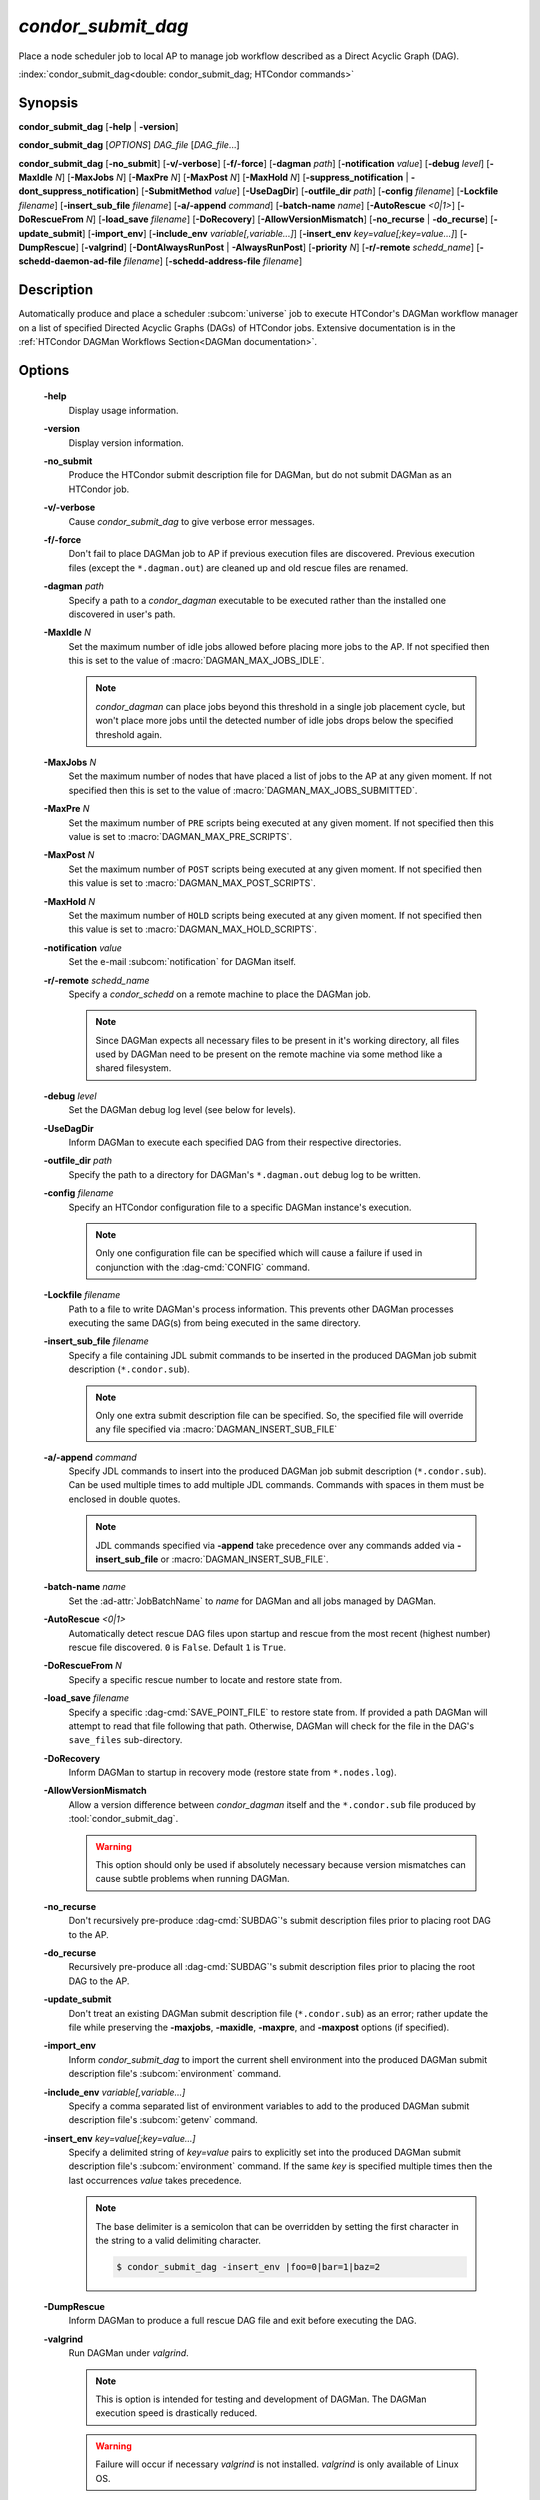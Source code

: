 *condor_submit_dag*
===================

Place a node scheduler job to local AP to manage job workflow described as a Direct Acyclic Graph (DAG).

:index:`condor_submit_dag<double: condor_submit_dag; HTCondor commands>`

Synopsis
--------

**condor_submit_dag** [**-help** | **-version**]

**condor_submit_dag** [*OPTIONS*] *DAG_file* [*DAG_file*...]

**condor_submit_dag** [**-no_submit**] [**-v/-verbose**] [**-f/-force**]
[**-dagman** *path*] [**-notification** *value*] [**-debug** *level*]
[**-MaxIdle** *N*] [**-MaxJobs** *N*] [**-MaxPre** *N*] [**-MaxPost** *N*]
[**-MaxHold** *N*] [**-suppress_notification** | **-dont_suppress_notification**]
[**-SubmitMethod** *value*] [**-UseDagDir**] [**-outfile_dir** *path*]
[**-config** *filename*] [**-Lockfile** *filename*] [**-insert_sub_file** *filename*]
[**-a/-append** *command*] [**-batch-name** *name*] [**-AutoRescue** *<0|1>*]
[**-DoRescueFrom** *N*] [**-load_save** *filename*] [**-DoRecovery**]
[**-AllowVersionMismatch**] [**-no_recurse** | **-do_recurse**]
[**-update_submit**] [**-import_env**] [**-include_env** *variable[,variable...]*]
[**-insert_env** *key=value[;key=value...]*] [**-DumpRescue**] [**-valgrind**]
[**-DontAlwaysRunPost** | **-AlwaysRunPost**] [**-priority** *N*]
[**-r/-remote** *schedd_name*] [**-schedd-daemon-ad-file** *filename*]
[**-schedd-address-file** *filename*]


Description
-----------

Automatically produce and place a scheduler :subcom:`universe` job
to execute HTCondor's DAGMan workflow manager on a list of specified
Directed Acyclic Graphs (DAGs) of HTCondor jobs. Extensive documentation
is in the :ref:`HTCondor DAGMan Workflows Section<DAGMan documentation>`.

Options
-------

 **-help**
    Display usage information.
 **-version**
    Display version information.
 **-no_submit**
    Produce the HTCondor submit description file for DAGMan, but do not
    submit DAGMan as an HTCondor job.
 **-v/-verbose**
    Cause *condor_submit_dag* to give verbose error messages.
 **-f/-force**
    Don't fail to place DAGMan job to AP if previous execution files
    are discovered. Previous execution files (except the ``*.dagman.out``)
    are cleaned up and old rescue files are renamed.
 **-dagman** *path*
    Specify a path to a *condor_dagman* executable to be executed rather
    than the installed one discovered in user's path.
 **-MaxIdle** *N*
    Set the maximum number of idle jobs allowed before placing more jobs to
    the AP. If not specified then this is set to the value of :macro:`DAGMAN_MAX_JOBS_IDLE`.

    .. note::

        *condor_dagman* can place jobs beyond this threshold in a single
        job placement cycle, but won't place more jobs until the detected
        number of idle jobs drops below the specified threshold again.

 **-MaxJobs** *N*
    Set the maximum number of nodes that have placed a list of jobs to
    the AP at any given moment. If not specified then this is set to the
    value of :macro:`DAGMAN_MAX_JOBS_SUBMITTED`.
 **-MaxPre** *N*
    Set the maximum number of ``PRE`` scripts being executed at any given
    moment. If not specified then this value is set to :macro:`DAGMAN_MAX_PRE_SCRIPTS`.
 **-MaxPost** *N*
    Set the maximum number of ``POST`` scripts being executed at any given
    moment. If not specified then this value is set to :macro:`DAGMAN_MAX_POST_SCRIPTS`.
 **-MaxHold** *N*
    Set the maximum number of ``HOLD`` scripts being executed at any given
    moment. If not specified then this value is set to :macro:`DAGMAN_MAX_HOLD_SCRIPTS`.
 **-notification** *value*
    Set the e-mail :subcom:`notification` for DAGMan itself.
 **-r/-remote** *schedd_name*
    Specify a *condor_schedd* on a remote machine to place the DAGMan
    job.

    .. note::

        Since DAGMan expects all necessary files to be present in
        it's working directory, all files used by DAGMan need to
        be present on the remote machine via some method like a
        shared filesystem.
 **-debug** *level*
    Set the DAGMan debug log level (see below for levels).
 **-UseDagDir**
    Inform DAGMan to execute each specified DAG from their respective
    directories.
 **-outfile_dir** *path*
    Specify the path to a directory for DAGMan's ``*.dagman.out`` debug
    log to be written.
 **-config** *filename*
    Specify an HTCondor configuration file to a specific DAGMan instance's
    execution.

    .. note::

        Only one configuration file can be specified which will cause
        a failure if used in conjunction with the :dag-cmd:`CONFIG` command.
 **-Lockfile** *filename*
    Path to a file to write DAGMan's process information. This prevents
    other DAGMan processes executing the same DAG(s) from being executed in the
    same directory.
 **-insert_sub_file** *filename*
    Specify a file containing JDL submit commands to be inserted in the
    produced DAGMan job submit description (``*.condor.sub``).

    .. note::

        Only one extra submit description file can be specified. So,
        the specified file will override any file specified via
        :macro:`DAGMAN_INSERT_SUB_FILE`
 **-a/-append** *command*
    Specify JDL commands to insert into the produced DAGMan job submit
    description (``*.condor.sub``). Can be used multiple times to add
    multiple JDL commands. Commands with spaces in them must be enclosed
    in double quotes.

    .. note::

        JDL commands specified via **-append** take precedence over
        any commands added via **-insert_sub_file** or :macro:`DAGMAN_INSERT_SUB_FILE`.
 **-batch-name** *name*
    Set the :ad-attr:`JobBatchName` to *name* for DAGMan and all jobs managed
    by DAGMan.
 **-AutoRescue** *<0|1>*
    Automatically detect rescue DAG files upon startup and rescue from the
    most recent (highest number) rescue file discovered. ``0`` is ``False``.
    Default ``1`` is ``True``.
 **-DoRescueFrom** *N*
    Specify a specific rescue number to locate and restore state from.
 **-load_save** *filename*
    Specify a specific :dag-cmd:`SAVE_POINT_FILE` to restore state from.
    If provided a path DAGMan will attempt to read that file following
    that path. Otherwise, DAGMan will check for the file in the DAG's
    ``save_files`` sub-directory.
 **-DoRecovery**
    Inform DAGMan to startup in recovery mode (restore state from ``*.nodes.log``).
 **-AllowVersionMismatch**
    Allow a version difference between *condor_dagman* itself and the
    ``*.condor.sub`` file produced by :tool:`condor_submit_dag`.

    .. warning::

        This option should only be used if absolutely necessary because
        version mismatches can cause subtle problems when running DAGMan.
 **-no_recurse**
    Don't recursively pre-produce :dag-cmd:`SUBDAG`\'s submit description
    files prior to placing root DAG to the AP.
 **-do_recurse**
    Recursively pre-produce all :dag-cmd:`SUBDAG`\'s submit description
    files prior to placing the root DAG to the AP.
 **-update_submit**
    Don't treat an existing DAGMan submit description file (``*.condor.sub``)
    as an error; rather update the file while preserving the **-maxjobs**,
    **-maxidle**, **-maxpre**, and **-maxpost** options (if specified).
 **-import_env**
    Inform *condor_submit_dag* to import the current shell environment into
    the produced DAGMan submit description file's :subcom:`environment` command.
 **-include_env** *variable[,variable...]*
    Specify a comma separated list of environment variables to add to
    the produced DAGMan submit description file's :subcom:`getenv` command.
 **-insert_env** *key=value[;key=value...]*
    Specify a delimited string of *key=value* pairs to explicitly set into
    the produced DAGMan submit description file's :subcom:`environment` command.
    If the same *key* is specified multiple times then the last occurrences
    *value* takes precedence.

    .. note::

        The base delimiter is a semicolon that can be overridden by setting
        the first character in the string to a valid delimiting character.

        .. code-block:: console

            $ condor_submit_dag -insert_env |foo=0|bar=1|baz=2
 **-DumpRescue**
    Inform DAGMan to produce a full rescue DAG file and exit before
    executing the DAG.
 **-valgrind**
    Run DAGMan under *valgrind*.

    .. note::

        This is option is intended for testing and development of DAGMan.
        The DAGMan execution speed is drastically reduced.

    .. warning::

        Failure will occur if necessary *valgrind* is not installed.
        *valgrind* is only available of Linux OS.
 **-DontAlwaysRunPost**
    Always execute ``POST`` scripts even upon failure of any ``PRE`` scripts.
 **-AlwaysRunPost**
    Only execute ``POST`` scripts after a node's list of jobs have completed
    (Success or Failure). Default.
 **-priority** *N*
    Set the minimum :ad-attr:`JobPrio` for jobs managed by DAGMan.
 **-schedd-daemon-ad-file** *filename*
    Specifies a full path to a daemon ad file for a specific *condor_schedd*
    to place the DAGMan job.
 **-schedd-address-file** *filename*
    Specifies a full path to an address file for a specific *condor_schedd*
    to place the DAGMan job.
 **-suppress_notification**
    Suppress email notifications for all jobs managed by DAGMan.
 **-dont_suppress_notification**
    Allow email notifications for any jobs managed by DAGMan that have notifications
    specified. Default.
 **-SubmitMethod** *value*
    Specify how DAGMan will place managed jobs to the AP (see *value*\s below).

General Remarks
---------------

.. note::

    All command line flags are case insensitive.

Some of the command line options also have corresponding configuration
values. The values specified via the command line will take precedence
over any configured values.

Some of the command line options are passed down to DAGMan to use when
executing :dag-cmd:`SUBDAG`\s.

Debug Level Values
^^^^^^^^^^^^^^^^^^

+-------+----------------------------------+
| level |            Details               |
+=======+==================================+
|   0   | Never produce output except for  |
|       | usage info.                      |
+-------+----------------------------------+
|   1   | Very quiet. Only output severe   |
|       | errors.                          |
+-------+----------------------------------+
|   2   | Normal output and error messages |
+-------+----------------------------------+
|   3   | (Default) Print warnings.        |
+-------+----------------------------------+
|   4   | Internal debugging output.       |
+-------+----------------------------------+
|   5   | Outer loop debugging.            |
+-------+----------------------------------+
|   6   | Inner loop debugging.            |
+-------+----------------------------------+
|   7   | Output parsed DAG input lines.   |
+-------+----------------------------------+

Submit Method Values
^^^^^^^^^^^^^^^^^^^^

+-------+------------------------------+
| Value |           Method             |
+=======+==============================+
|   0   | Run :tool:`condor_submit`    |
+-------+------------------------------+
|   1   | Direct place job(s) to local |
|       | *condor_schedd*              |
+-------+------------------------------+

Exit Status
-----------

0 - Success

1 - Failure

Examples
--------

Execute a single DAG:

.. code-block:: console

    $ condor_submit_dag sample.dag

Execute a single DAG that has successfully completed once already:

.. code-block:: console

    $ condor_submit_dag -force sample.dag

Execute a DAG with a max threshold of 10 idle jobs:

.. code-block:: console

    $ condor_submit_dag -maxidle 10 sample.dag

Execute a DAG with a max limit of 10 ``PRE`` scripts and 5 ``POST``
scripts executing concurrently:

.. code-block:: console

    $ condor_submit_dag -maxpre 10 -maxpost 5 sample.dag

Execute multiple DAGs:

.. code-block:: console

    $ condor_submit_dag first.dag second.dag

Execute multiple DAGs in their respective directories:

.. code-block:: console

    $ condor_submit_dag -usedagdir subdir1/first.dag subdir2/second.dag

Execute DAG and notify user once DAG is complete:

.. code-block:: console

    $ condor_submit_dag -notification complete sample.dag

Execute DAG with a custom batch name:

.. code-block:: console

    $ condor_submit_dag -batch-name my-awesome-dag sample.dag

Execute DAG and restore state from specific rescue file 8:

.. code-block::

    $ condor_submit_dag -dorescuefrom 8 sample.dag

Execute DAG and restore state from save file post-analysis.save:

.. code-block:: console

    $ condor_submit_dag -load_save post-analysis.save sample.dag

Execute DAG and suppress all job e-mail notifications:

.. code-block:: console

    $ condor_submit_dag -suppress_notification sample.dag

See Also
--------

None

Availability
------------

Linux, MacOS, Windows
